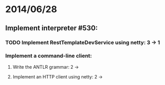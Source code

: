 * 2014/06/28
** Implement interpreter #530:
*** TODO Implement RestTemplateDevService using netty: 3 -> 1
*** Implement a command-line client:
**** Write the ANTLR grammar: 2 ->
**** Implement an HTTP client using netty: 2 ->
